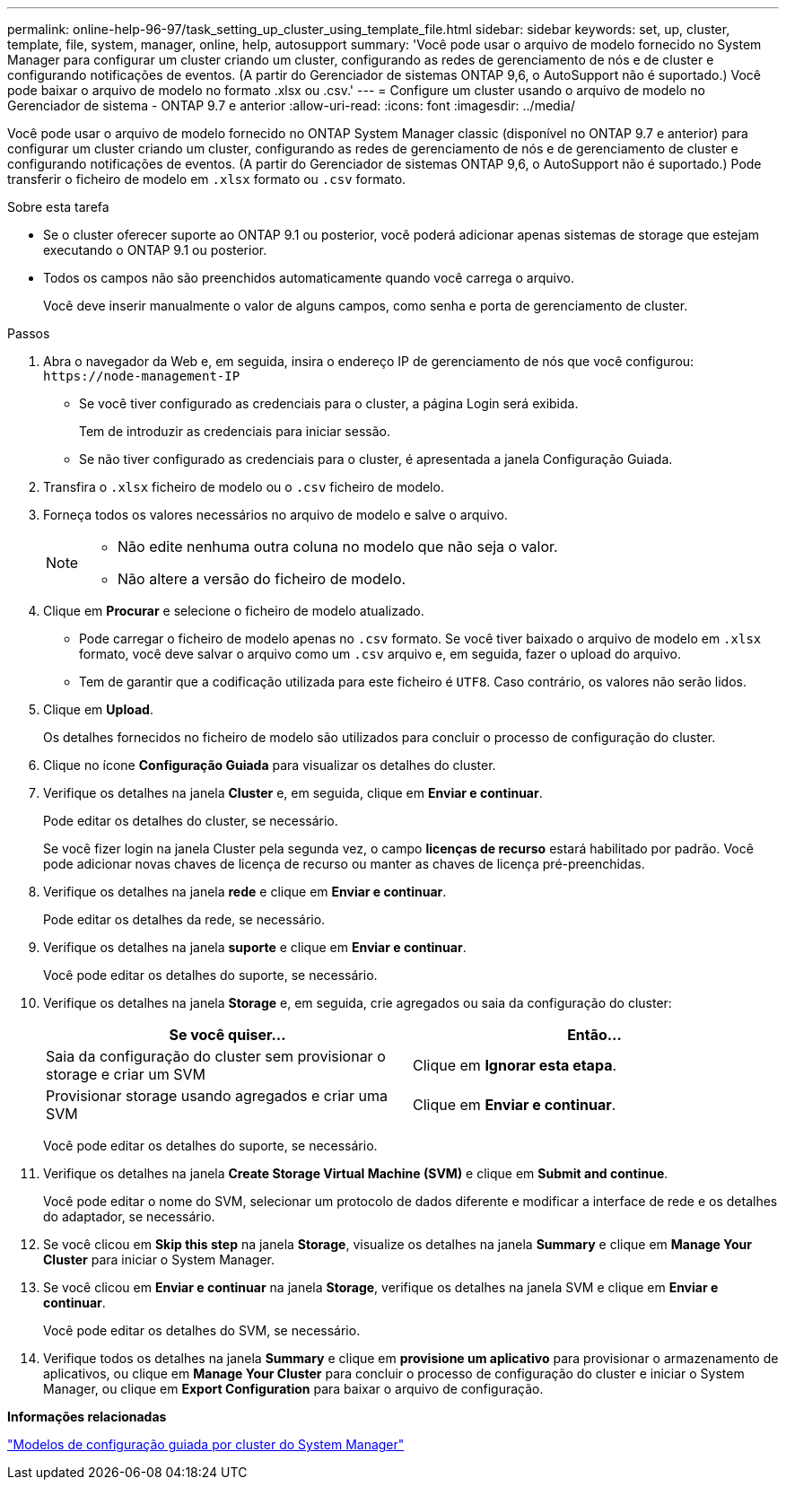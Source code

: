 ---
permalink: online-help-96-97/task_setting_up_cluster_using_template_file.html 
sidebar: sidebar 
keywords: set, up, cluster, template, file, system, manager, online, help, autosupport 
summary: 'Você pode usar o arquivo de modelo fornecido no System Manager para configurar um cluster criando um cluster, configurando as redes de gerenciamento de nós e de cluster e configurando notificações de eventos. (A partir do Gerenciador de sistemas ONTAP 9,6, o AutoSupport não é suportado.) Você pode baixar o arquivo de modelo no formato .xlsx ou .csv.' 
---
= Configure um cluster usando o arquivo de modelo no Gerenciador de sistema - ONTAP 9.7 e anterior
:allow-uri-read: 
:icons: font
:imagesdir: ../media/


[role="lead"]
Você pode usar o arquivo de modelo fornecido no ONTAP System Manager classic (disponível no ONTAP 9.7 e anterior) para configurar um cluster criando um cluster, configurando as redes de gerenciamento de nós e de gerenciamento de cluster e configurando notificações de eventos. (A partir do Gerenciador de sistemas ONTAP 9,6, o AutoSupport não é suportado.) Pode transferir o ficheiro de modelo em `.xlsx` formato ou `.csv` formato.

.Sobre esta tarefa
* Se o cluster oferecer suporte ao ONTAP 9.1 ou posterior, você poderá adicionar apenas sistemas de storage que estejam executando o ONTAP 9.1 ou posterior.
* Todos os campos não são preenchidos automaticamente quando você carrega o arquivo.
+
Você deve inserir manualmente o valor de alguns campos, como senha e porta de gerenciamento de cluster.



.Passos
. Abra o navegador da Web e, em seguida, insira o endereço IP de gerenciamento de nós que você configurou: `+https://node-management-IP+`
+
** Se você tiver configurado as credenciais para o cluster, a página Login será exibida.
+
Tem de introduzir as credenciais para iniciar sessão.

** Se não tiver configurado as credenciais para o cluster, é apresentada a janela Configuração Guiada.


. Transfira o `.xlsx` ficheiro de modelo ou o `.csv` ficheiro de modelo.
. Forneça todos os valores necessários no arquivo de modelo e salve o arquivo.
+
[NOTE]
====
** Não edite nenhuma outra coluna no modelo que não seja o valor.
** Não altere a versão do ficheiro de modelo.


====
. Clique em *Procurar* e selecione o ficheiro de modelo atualizado.
+
** Pode carregar o ficheiro de modelo apenas no `.csv` formato. Se você tiver baixado o arquivo de modelo em `.xlsx` formato, você deve salvar o arquivo como um `.csv` arquivo e, em seguida, fazer o upload do arquivo.
** Tem de garantir que a codificação utilizada para este ficheiro é `UTF8`. Caso contrário, os valores não serão lidos.


. Clique em *Upload*.
+
Os detalhes fornecidos no ficheiro de modelo são utilizados para concluir o processo de configuração do cluster.

. Clique no ícone *Configuração Guiada* para visualizar os detalhes do cluster.
. Verifique os detalhes na janela *Cluster* e, em seguida, clique em *Enviar e continuar*.
+
Pode editar os detalhes do cluster, se necessário.

+
Se você fizer login na janela Cluster pela segunda vez, o campo *licenças de recurso* estará habilitado por padrão. Você pode adicionar novas chaves de licença de recurso ou manter as chaves de licença pré-preenchidas.

. Verifique os detalhes na janela *rede* e clique em *Enviar e continuar*.
+
Pode editar os detalhes da rede, se necessário.

. Verifique os detalhes na janela *suporte* e clique em *Enviar e continuar*.
+
Você pode editar os detalhes do suporte, se necessário.

. Verifique os detalhes na janela *Storage* e, em seguida, crie agregados ou saia da configuração do cluster:
+
|===
| Se você quiser... | Então... 


 a| 
Saia da configuração do cluster sem provisionar o storage e criar um SVM
 a| 
Clique em *Ignorar esta etapa*.



 a| 
Provisionar storage usando agregados e criar uma SVM
 a| 
Clique em *Enviar e continuar*.

|===
+
Você pode editar os detalhes do suporte, se necessário.

. Verifique os detalhes na janela *Create Storage Virtual Machine (SVM)* e clique em *Submit and continue*.
+
Você pode editar o nome do SVM, selecionar um protocolo de dados diferente e modificar a interface de rede e os detalhes do adaptador, se necessário.

. Se você clicou em *Skip this step* na janela *Storage*, visualize os detalhes na janela *Summary* e clique em *Manage Your Cluster* para iniciar o System Manager.
. Se você clicou em *Enviar e continuar* na janela *Storage*, verifique os detalhes na janela SVM e clique em *Enviar e continuar*.
+
Você pode editar os detalhes do SVM, se necessário.

. Verifique todos os detalhes na janela *Summary* e clique em *provisione um aplicativo* para provisionar o armazenamento de aplicativos, ou clique em *Manage Your Cluster* para concluir o processo de configuração do cluster e iniciar o System Manager, ou clique em *Export Configuration* para baixar o arquivo de configuração.


*Informações relacionadas*

https://kb.netapp.com/Advice_and_Troubleshooting/Data_Storage_Software/ONTAP_OS/System_Manager_Cluster_Guided_Setup_Templates["Modelos de configuração guiada por cluster do System Manager"]
